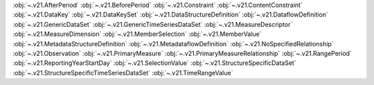 .. This file is auto-generated by doc/conf.py.

:obj:`~.v21.AfterPeriod`
:obj:`~.v21.BeforePeriod`
:obj:`~.v21.Constraint`
:obj:`~.v21.ContentConstraint`
:obj:`~.v21.DataKey`
:obj:`~.v21.DataKeySet`
:obj:`~.v21.DataStructureDefinition`
:obj:`~.v21.DataflowDefinition`
:obj:`~.v21.GenericDataSet`
:obj:`~.v21.GenericTimeSeriesDataSet`
:obj:`~.v21.MeasureDescriptor`
:obj:`~.v21.MeasureDimension`
:obj:`~.v21.MemberSelection`
:obj:`~.v21.MemberValue`
:obj:`~.v21.MetadataStructureDefinition`
:obj:`~.v21.MetadataflowDefinition`
:obj:`~.v21.NoSpecifiedRelationship`
:obj:`~.v21.Observation`
:obj:`~.v21.PrimaryMeasure`
:obj:`~.v21.PrimaryMeasureRelationship`
:obj:`~.v21.RangePeriod`
:obj:`~.v21.ReportingYearStartDay`
:obj:`~.v21.SelectionValue`
:obj:`~.v21.StructureSpecificDataSet`
:obj:`~.v21.StructureSpecificTimeSeriesDataSet`
:obj:`~.v21.TimeRangeValue`
